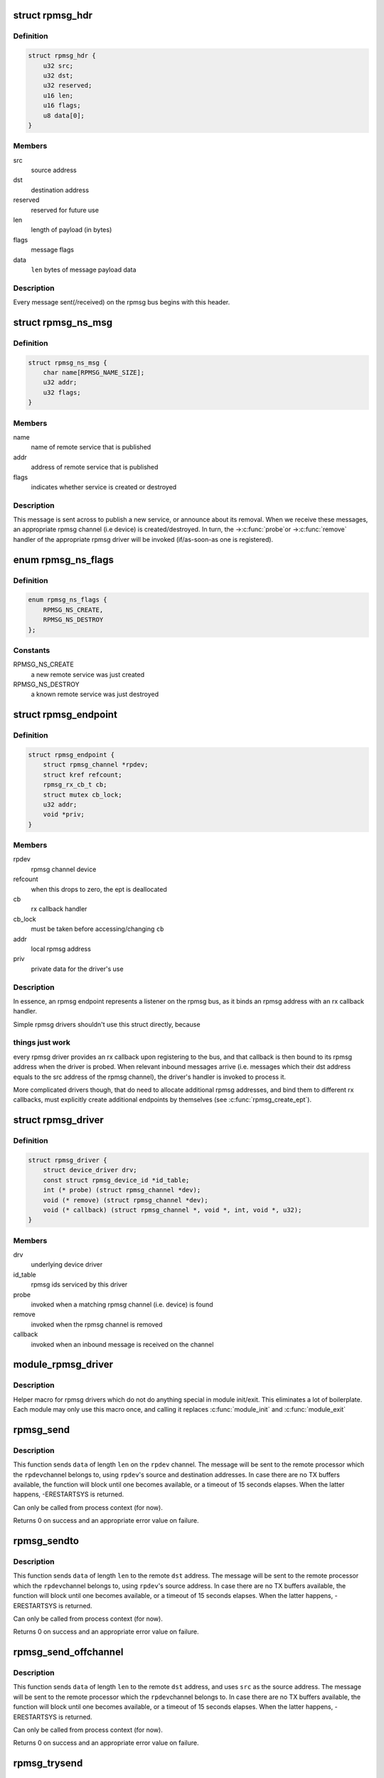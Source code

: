 .. -*- coding: utf-8; mode: rst -*-
.. src-file: include/linux/rpmsg.h

.. _`rpmsg_hdr`:

struct rpmsg_hdr
================

.. c:type:: struct rpmsg_hdr

    common header for all rpmsg messages

.. _`rpmsg_hdr.definition`:

Definition
----------

.. code-block:: c

    struct rpmsg_hdr {
        u32 src;
        u32 dst;
        u32 reserved;
        u16 len;
        u16 flags;
        u8 data[0];
    }

.. _`rpmsg_hdr.members`:

Members
-------

src
    source address

dst
    destination address

reserved
    reserved for future use

len
    length of payload (in bytes)

flags
    message flags

data
    \ ``len``\  bytes of message payload data

.. _`rpmsg_hdr.description`:

Description
-----------

Every message sent(/received) on the rpmsg bus begins with this header.

.. _`rpmsg_ns_msg`:

struct rpmsg_ns_msg
===================

.. c:type:: struct rpmsg_ns_msg

    dynamic name service announcement message

.. _`rpmsg_ns_msg.definition`:

Definition
----------

.. code-block:: c

    struct rpmsg_ns_msg {
        char name[RPMSG_NAME_SIZE];
        u32 addr;
        u32 flags;
    }

.. _`rpmsg_ns_msg.members`:

Members
-------

name
    name of remote service that is published

addr
    address of remote service that is published

flags
    indicates whether service is created or destroyed

.. _`rpmsg_ns_msg.description`:

Description
-----------

This message is sent across to publish a new service, or announce
about its removal. When we receive these messages, an appropriate
rpmsg channel (i.e device) is created/destroyed. In turn, the ->\ :c:func:`probe`\ 
or ->\ :c:func:`remove`\  handler of the appropriate rpmsg driver will be invoked
(if/as-soon-as one is registered).

.. _`rpmsg_ns_flags`:

enum rpmsg_ns_flags
===================

.. c:type:: enum rpmsg_ns_flags

    dynamic name service announcement flags

.. _`rpmsg_ns_flags.definition`:

Definition
----------

.. code-block:: c

    enum rpmsg_ns_flags {
        RPMSG_NS_CREATE,
        RPMSG_NS_DESTROY
    };

.. _`rpmsg_ns_flags.constants`:

Constants
---------

RPMSG_NS_CREATE
    a new remote service was just created

RPMSG_NS_DESTROY
    a known remote service was just destroyed

.. _`rpmsg_endpoint`:

struct rpmsg_endpoint
=====================

.. c:type:: struct rpmsg_endpoint

    binds a local rpmsg address to its user

.. _`rpmsg_endpoint.definition`:

Definition
----------

.. code-block:: c

    struct rpmsg_endpoint {
        struct rpmsg_channel *rpdev;
        struct kref refcount;
        rpmsg_rx_cb_t cb;
        struct mutex cb_lock;
        u32 addr;
        void *priv;
    }

.. _`rpmsg_endpoint.members`:

Members
-------

rpdev
    rpmsg channel device

refcount
    when this drops to zero, the ept is deallocated

cb
    rx callback handler

cb_lock
    must be taken before accessing/changing \ ``cb``\ 

addr
    local rpmsg address

priv
    private data for the driver's use

.. _`rpmsg_endpoint.description`:

Description
-----------

In essence, an rpmsg endpoint represents a listener on the rpmsg bus, as
it binds an rpmsg address with an rx callback handler.

Simple rpmsg drivers shouldn't use this struct directly, because

.. _`rpmsg_endpoint.things-just-work`:

things just work
----------------

every rpmsg driver provides an rx callback upon
registering to the bus, and that callback is then bound to its rpmsg
address when the driver is probed. When relevant inbound messages arrive
(i.e. messages which their dst address equals to the src address of
the rpmsg channel), the driver's handler is invoked to process it.

More complicated drivers though, that do need to allocate additional rpmsg
addresses, and bind them to different rx callbacks, must explicitly
create additional endpoints by themselves (see \ :c:func:`rpmsg_create_ept`\ ).

.. _`rpmsg_driver`:

struct rpmsg_driver
===================

.. c:type:: struct rpmsg_driver

    rpmsg driver struct

.. _`rpmsg_driver.definition`:

Definition
----------

.. code-block:: c

    struct rpmsg_driver {
        struct device_driver drv;
        const struct rpmsg_device_id *id_table;
        int (* probe) (struct rpmsg_channel *dev);
        void (* remove) (struct rpmsg_channel *dev);
        void (* callback) (struct rpmsg_channel *, void *, int, void *, u32);
    }

.. _`rpmsg_driver.members`:

Members
-------

drv
    underlying device driver

id_table
    rpmsg ids serviced by this driver

probe
    invoked when a matching rpmsg channel (i.e. device) is found

remove
    invoked when the rpmsg channel is removed

callback
    invoked when an inbound message is received on the channel

.. _`module_rpmsg_driver`:

module_rpmsg_driver
===================

.. c:function::  module_rpmsg_driver( __rpmsg_driver)

    Helper macro for registering an rpmsg driver

    :param  __rpmsg_driver:
        rpmsg_driver struct

.. _`module_rpmsg_driver.description`:

Description
-----------

Helper macro for rpmsg drivers which do not do anything special in module
init/exit. This eliminates a lot of boilerplate.  Each module may only
use this macro once, and calling it replaces \ :c:func:`module_init`\  and \ :c:func:`module_exit`\ 

.. _`rpmsg_send`:

rpmsg_send
==========

.. c:function:: int rpmsg_send(struct rpmsg_channel *rpdev, void *data, int len)

    send a message across to the remote processor

    :param struct rpmsg_channel \*rpdev:
        the rpmsg channel

    :param void \*data:
        payload of message

    :param int len:
        length of payload

.. _`rpmsg_send.description`:

Description
-----------

This function sends \ ``data``\  of length \ ``len``\  on the \ ``rpdev``\  channel.
The message will be sent to the remote processor which the \ ``rpdev``\ 
channel belongs to, using \ ``rpdev``\ 's source and destination addresses.
In case there are no TX buffers available, the function will block until
one becomes available, or a timeout of 15 seconds elapses. When the latter
happens, -ERESTARTSYS is returned.

Can only be called from process context (for now).

Returns 0 on success and an appropriate error value on failure.

.. _`rpmsg_sendto`:

rpmsg_sendto
============

.. c:function:: int rpmsg_sendto(struct rpmsg_channel *rpdev, void *data, int len, u32 dst)

    send a message across to the remote processor, specify dst

    :param struct rpmsg_channel \*rpdev:
        the rpmsg channel

    :param void \*data:
        payload of message

    :param int len:
        length of payload

    :param u32 dst:
        destination address

.. _`rpmsg_sendto.description`:

Description
-----------

This function sends \ ``data``\  of length \ ``len``\  to the remote \ ``dst``\  address.
The message will be sent to the remote processor which the \ ``rpdev``\ 
channel belongs to, using \ ``rpdev``\ 's source address.
In case there are no TX buffers available, the function will block until
one becomes available, or a timeout of 15 seconds elapses. When the latter
happens, -ERESTARTSYS is returned.

Can only be called from process context (for now).

Returns 0 on success and an appropriate error value on failure.

.. _`rpmsg_send_offchannel`:

rpmsg_send_offchannel
=====================

.. c:function:: int rpmsg_send_offchannel(struct rpmsg_channel *rpdev, u32 src, u32 dst, void *data, int len)

    send a message using explicit src/dst addresses

    :param struct rpmsg_channel \*rpdev:
        the rpmsg channel

    :param u32 src:
        source address

    :param u32 dst:
        destination address

    :param void \*data:
        payload of message

    :param int len:
        length of payload

.. _`rpmsg_send_offchannel.description`:

Description
-----------

This function sends \ ``data``\  of length \ ``len``\  to the remote \ ``dst``\  address,
and uses \ ``src``\  as the source address.
The message will be sent to the remote processor which the \ ``rpdev``\ 
channel belongs to.
In case there are no TX buffers available, the function will block until
one becomes available, or a timeout of 15 seconds elapses. When the latter
happens, -ERESTARTSYS is returned.

Can only be called from process context (for now).

Returns 0 on success and an appropriate error value on failure.

.. _`rpmsg_trysend`:

rpmsg_trysend
=============

.. c:function:: int rpmsg_trysend(struct rpmsg_channel *rpdev, void *data, int len)

    send a message across to the remote processor

    :param struct rpmsg_channel \*rpdev:
        the rpmsg channel

    :param void \*data:
        payload of message

    :param int len:
        length of payload

.. _`rpmsg_trysend.description`:

Description
-----------

This function sends \ ``data``\  of length \ ``len``\  on the \ ``rpdev``\  channel.
The message will be sent to the remote processor which the \ ``rpdev``\ 
channel belongs to, using \ ``rpdev``\ 's source and destination addresses.
In case there are no TX buffers available, the function will immediately
return -ENOMEM without waiting until one becomes available.

Can only be called from process context (for now).

Returns 0 on success and an appropriate error value on failure.

.. _`rpmsg_trysendto`:

rpmsg_trysendto
===============

.. c:function:: int rpmsg_trysendto(struct rpmsg_channel *rpdev, void *data, int len, u32 dst)

    send a message across to the remote processor, specify dst

    :param struct rpmsg_channel \*rpdev:
        the rpmsg channel

    :param void \*data:
        payload of message

    :param int len:
        length of payload

    :param u32 dst:
        destination address

.. _`rpmsg_trysendto.description`:

Description
-----------

This function sends \ ``data``\  of length \ ``len``\  to the remote \ ``dst``\  address.
The message will be sent to the remote processor which the \ ``rpdev``\ 
channel belongs to, using \ ``rpdev``\ 's source address.
In case there are no TX buffers available, the function will immediately
return -ENOMEM without waiting until one becomes available.

Can only be called from process context (for now).

Returns 0 on success and an appropriate error value on failure.

.. _`rpmsg_trysend_offchannel`:

rpmsg_trysend_offchannel
========================

.. c:function:: int rpmsg_trysend_offchannel(struct rpmsg_channel *rpdev, u32 src, u32 dst, void *data, int len)

    send a message using explicit src/dst addresses

    :param struct rpmsg_channel \*rpdev:
        the rpmsg channel

    :param u32 src:
        source address

    :param u32 dst:
        destination address

    :param void \*data:
        payload of message

    :param int len:
        length of payload

.. _`rpmsg_trysend_offchannel.description`:

Description
-----------

This function sends \ ``data``\  of length \ ``len``\  to the remote \ ``dst``\  address,
and uses \ ``src``\  as the source address.
The message will be sent to the remote processor which the \ ``rpdev``\ 
channel belongs to.
In case there are no TX buffers available, the function will immediately
return -ENOMEM without waiting until one becomes available.

Can only be called from process context (for now).

Returns 0 on success and an appropriate error value on failure.

.. This file was automatic generated / don't edit.

